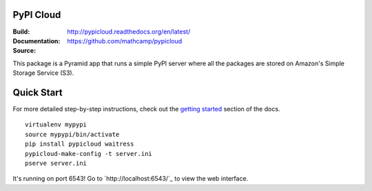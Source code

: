 PyPI Cloud
==========
:Build: |build|_ |coverage|_
:Documentation: http://pypicloud.readthedocs.org/en/latest/
:Source: https://github.com/mathcamp/pypicloud

.. |build| image:: https://travis-ci.org/mathcamp/pypicloud.png?branch=master
.. _build: https://travis-ci.org/mathcamp/pypicloud
.. |coverage| image:: https://coveralls.io/repos/stevearc/pypicloud/badge.png?branch=master
.. _coverage: https://coveralls.io/r/stevearc/pypicloud?branch=master

This package is a Pyramid app that runs a simple PyPI server where all the
packages are stored on Amazon's Simple Storage Service (S3).

Quick Start
===========
For more detailed step-by-step instructions, check out the `getting started
<http://pypicloud.readthedocs.org/en/latest/topics/getting_started.html>`_
section of the docs.

::

    virtualenv mypypi
    source mypypi/bin/activate
    pip install pypicloud waitress
    pypicloud-make-config -t server.ini
    pserve server.ini

It's running on port 6543! Go to `http://localhost:6543/`_ to view the web interface.
